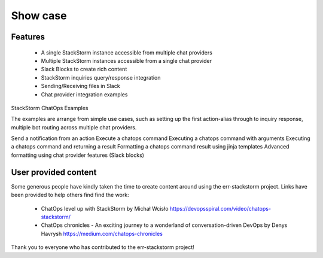.. _show_case:

*********
Show case
*********

Features
========

    * A single StackStorm instance accessible from multiple chat providers

    * Multiple StackStorm instances accessible from a single chat provider

    * Slack Blocks to create rich content

    * StackStorm inquiries query/response integration

    * Sending/Receiving files in Slack

    * Chat provider integration examples


StackStorm ChatOps Examples

The examples are arrange from simple use cases, such as setting up the first action-alias through
to inquiry response, multiple bot routing across multiple chat providers.

Send a notification from an action
Execute a chatops command
Executing a chatops command with arguments
Executing a chatops command and returning a result
Formatting a chatops command result using jinja templates
Advanced formatting using chat provider features (Slack blocks)


User provided content
=====================

Some generous people have kindly taken the time to create content around using the err-stackstorm project.  Links have been provided to help others find find the work:

    * ChatOps level up with StackStorm by Michał Wcisło https://devopsspiral.com/video/chatops-stackstorm/
    * ChatOps chronicles - An exciting journey to a wonderland of conversation-driven DevOps by Denys Havrysh https://medium.com/chatops-chronicles

Thank you to everyone who has contributed to the err-stackstorm project!
